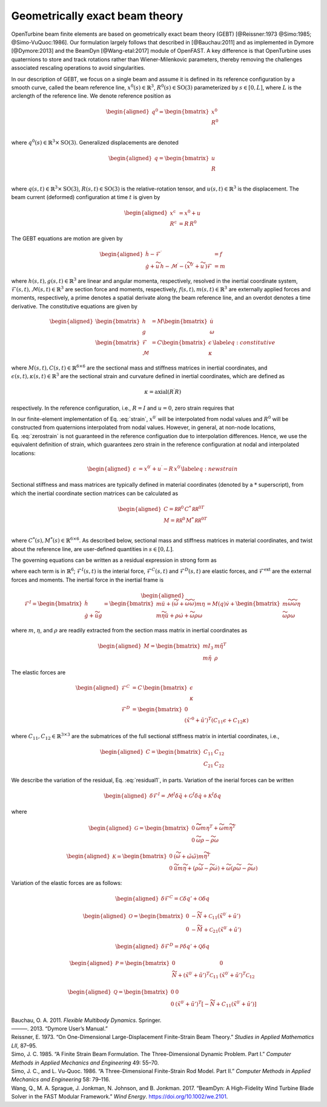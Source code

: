 .. _sec-gebt:

Geometrically exact beam theory
^^^^^^^^^^^^^^^^^^^^^^^^^^^^^^^

OpenTurbine beam finite elements are based on geometrically exact beam
theory (GEBT) [@Reissner:1973 @Simo:1985; @Simo-VuQuoc:1986]. Our
formulation largely follows that described in [@Bauchau:2011] and as
implemented in Dymore [@Dymore:2013] and the BeamDyn [@Wang-etal:2017]
module of OpenFAST. A key difference is that OpenTurbine uses
quaternions to store and track rotations rather than Wiener-Milenkovic
parameters, thereby removing the challenges associated rescaling
operations to avoid singularities.

In our description of GEBT, we focus on a single beam and assume it is
defined in its reference configuration by a smooth curve, called the
beam reference line, :math:`\underline{x}^0(s)\in\mathbb{R}^3`,
:math:`\underline{\underline{R}}^0(s) \in \mathrm{SO(3)}` parameterized
by :math:`s \in [0, L]`, where :math:`L` is the arclength of the
reference line. We denote reference position as

.. math::

   \begin{aligned}
    \underline{q}^\mathrm{0} = \begin{bmatrix}
     \underline{x}^\mathrm{0} \\
     \underline{\underline{R}}^\mathrm{0} \\
    \end{bmatrix}
   \end{aligned}

where :math:`\underline{q}^0(s) \in \mathbb{R}^3\times \mathrm{SO(3)}`.
Generalized displacements are denoted

.. math::

   \begin{aligned}
    \underline{q} = \begin{bmatrix}
     \underline{u} \\
     \underline{\underline{R}}\\
    \end{bmatrix}
   \end{aligned}

where :math:`\underline{q}(s,t) \in \mathbb{R}^3\times \mathrm{SO(3)}`,
:math:`\underline{\underline{R}}(s,t)\in \mathrm{SO(3)}` is the
relative-rotation tensor, and :math:`\underline{u}(s,t)\in \mathbb{R}^3`
is the displacement. The beam current (deformed) configuration at time
:math:`t` is given by

.. math::

   \begin{aligned}
   \underline{x}^\mathrm{c} &= \underline{x}^0 + \underline{u}\\
   \underline{\underline{R}}^\mathrm{c} &= \underline{\underline{R}}\,\underline{\underline{R}}^0 
   \end{aligned}

The GEBT equations are motion are given by

.. math::

   \begin{aligned}
   \dot{\underline{h}} - \underline{\mathcal{F}}^\prime &= \underline{f}\\
   \dot{\underline{g}} + \widetilde{u}\, \underline{h} - \underline{\mathcal{M}}^\prime - \left(\widetilde{x}^{0\prime} + \widetilde{u}^\prime \right) \underline{\mathcal{F}}&= \underline{m}
   \end{aligned}

where :math:`\underline{h}(s,t),\underline{g}(s,t) \in \mathbb{R}^3` are
linear and angular momenta, respectively, resolved in the inertial
coordinate system,
:math:`\underline{\mathcal{F}}(s,t),\underline{\mathcal{M}}(s,t) \in \mathbb{R}^3`
are section force and moments, respectively,
:math:`\underline{f}(s,t),\underline{m}(s,t)\in \mathbb{R}^3` are
externally applied forces and moments, respectively, a prime denotes a
spatial derivate along the beam reference line, and an overdot denotes a
time derivative. The constitutive equations are given by

.. math::

   \begin{aligned}
   \begin{bmatrix}  \underline{h} \\ \underline{g} \end{bmatrix} 
   &= \underline{\underline{M}} 
   \begin{bmatrix}  \dot{\underline{u}} \\ \underline{\omega} \end{bmatrix} \\
   \begin{bmatrix}  \underline{\mathcal{F}} \\ \underline{\mathcal{M}} \end{bmatrix} 
   &= \underline{\underline{C}} 
   \begin{bmatrix}  \underline{\epsilon} \\ \underline{\kappa} \end{bmatrix}
    \label{eq:constitutive}
   \end{aligned}

where
:math:`\underline{\underline{M}}(s,t), \underline{\underline{C}}(s,t) \in \mathbb{R}^{6\times6}`
are the sectional mass and stiffness matrices in inertial coordinates,
and
:math:`\underline{\epsilon}(s,t),\underline{\kappa}(s,t) \in \mathbb{R}^3`
are the sectional strain and curvature defined in inertial coordinates,
which are defined as

.. math:: \underline{\epsilon} = \underline{x}^{0\prime}+\underline{u}^\prime-\left(\underline{\underline{R}}\,\underline{\underline{R}}^0\right) \hat{i}_1 
   :label: strain 

.. math::
    \underline{\kappa} = \mathrm{axial}\left({ \underline{\underline{R}}^\prime \underline{\underline{R}} }\right)

respectively. In the reference configuration, i.e.,
:math:`\underline{\underline{R}}=\underline{\underline{I}}` and
:math:`\underline{u}=0`, zero strain requires that

.. math:: \underline{x}^{0\prime} = \underline{\underline{R}}^0 \hat{i}_1.
   :label: zerostrain

In our finite-element implementation of
Eq. :eq:`strain`, :math:`\underline{x}^{0\prime}` will
be interpolated from nodal values and
:math:`\underline{\underline{R}}^0` will be constructed from quaternions
interpolated from nodal values. However, in general, at non-node
locations, Eq. :eq:`zerostrain` is not guaranteed
in the reference configuation due to interpolation differences. Hence,
we use the equivalent definition of strain, which guarantees zero strain
in the reference configuration at nodal and interpolated locations:

.. math::

   \begin{aligned}
    \underline{\epsilon} &= \underline{x}^{0\prime}+\underline{u}^\prime-\underline{\underline{R}}\,\underline{x}^{0\prime} 
   \label{eq:newstrain}
   \end{aligned}

Sectional stiffness and mass matrices are typically defined in material
coordinates (denoted by a :math:`*` superscript), from which the
inertial coordinate section matrices can be calculated as

.. math::

   \begin{aligned}
   \underline{\underline{C}} = \underline{\underline{\mathcal{RR}^0}}\, \underline{\underline{C}}^*\, \underline{\underline{\mathcal{RR}^0}}^T\\
   \underline{\underline{M}} = \underline{\underline{\mathcal{RR}^0}}\, \underline{\underline{M}}^*\, \underline{\underline{\mathcal{RR}^0}}^T\\
   \end{aligned}

where
:math:`\underline{\underline{C}}^*(s), \underline{\underline{M}}^*(s) \in \mathbb{R}^{6\times6}`.
As described below, sectional mass and stiffness matrices in material
coordinates, and twist about the reference line, are user-defined
quantities in :math:`s\in[0,L]`.

The governing equations can be written as a residual expression in
strong form as

.. math::
   \underline{\mathcal{R}} = 
   \underline{\mathcal{F}}^I -
   \underline{\mathcal{F}}^{C\prime} +
   \underline{\mathcal{F}}^D -
   \underline{\mathcal{F}}^\mathrm{ext} 
   :label: stronggoverning

where each term is in :math:`\mathbb{R}^6`;
:math:`\underline{\underline{\mathcal{F}}}^I(s,t)` is the interial
force, :math:`\underline{\underline{\mathcal{F}}}^C(s,t)` and
:math:`\underline{\underline{\mathcal{F}}}^D(s,t)` are elastic forces,
and :math:`\underline{\underline{\mathcal{F}}}^\mathrm{ext}` are the
external forces and moments. The inertial force in the inertial frame is

.. math::

   \begin{aligned}
   \underline{\mathcal{F}}^I =  
   \begin{bmatrix}
   \dot{\underline{h}} \\ \dot{\underline{g}} + \dot{\widetilde{u}} \underline{g}
   \end{bmatrix}
   = \begin{bmatrix}
   m \ddot{\underline{u}} +
   \left( \dot{\widetilde{\omega}}+ \widetilde{\omega} \widetilde{\omega} \right) m \underline{\eta}\\
   m \widetilde{\eta} \ddot{\underline{u}} + \underline{\underline{\rho}} \dot{\underline{\omega}}
    + \widetilde{\omega} \underline{\underline{\rho}} \underline{\omega}
   \end{bmatrix}
   = \underline{\underline{M}}(\underline{q}) \dot{\underline{v}} + \begin{bmatrix} 
    m \widetilde{\omega}\widetilde{\omega} \underline{\eta} \\
   \widetilde{\omega} \underline{\underline{\rho}} \underline{\omega} 
   \end{bmatrix}
   \end{aligned}

where :math:`m`, :math:`\underline{\eta}`, and
:math:`\underline{\underline{\rho}}` are readily extracted from the
section mass matrix in inertial coordinates as

.. math::

   \begin{aligned}
   \underline{\underline{M}} = 
   \begin{bmatrix}
   m \underline{\underline{I}}_3 & m \tilde{\eta}^T\\
   m \tilde{\eta} & \underline{\underline{\rho}}
   \end{bmatrix}
   \end{aligned}

The elastic forces are

.. math::

   \begin{aligned}
   \underline{\mathcal{F}}^C &= \underline{\underline{C}}\, \begin{bmatrix} \underline{\epsilon} \\ \underline{\kappa} \end{bmatrix}\\
   \underline{\mathcal{F}}^D &=
   \begin{bmatrix} \underline{0} \\ 
   \left(\tilde{x}'^0+\tilde{u}'\right)^T \left( \underline{\underline{C}}_{11} \underline{\epsilon} 
   + \underline{\underline{C}}_{12} \underline{\kappa}\right)  \end{bmatrix}
   \end{aligned}

where
:math:`\underline{\underline{C}}_{11},\underline{\underline{C}}_{12}\in \mathbb{R}^{3\times 3}`
are the submatrices of the full sectional stiffness matrix in intertial
coordinates, i.e.,

.. math::

   \begin{aligned}
   \underline{\underline{C}} = \begin{bmatrix}
   \underline{\underline{{C}}}_{11} & \underline{\underline{{C}}}_{12} \\
   \underline{\underline{{C}}}_{21} & \underline{\underline{{C}}}_{22} \end{bmatrix}
   \end{aligned}

We describe the variation of the residual,
Eq. :eq:`residual1`, in parts. Variation of the
inerial forces can be written

.. math::

   \begin{aligned}
   \delta \underline{\mathcal{F}}^I =
   \underline{\underline{\mathcal{M}}}^I \delta \ddot{\underline{q}}
   + \underline{\underline{\mathcal{G}}}^I \delta \dot{\underline{q}}
   + \underline{\underline{\mathcal{K}}}^I \delta \underline{q}
   \end{aligned}

where

.. math::

   \begin{aligned}
   \underline{\underline{\mathcal{G}}} =
   \begin{bmatrix}
   \underline{\underline{0}} & \widetilde{ \widetilde{\omega} m \underline{\eta} }^T
            + \widetilde{\omega} m \widetilde{\eta}^T\\
   \underline{\underline{0}} & \widetilde{\omega} \underline{\underline{\rho}} - \widetilde{\underline{\underline{\rho}} \underline{\omega}}
   \end{bmatrix}
   \end{aligned}

.. math::

   \begin{aligned}
   \underline{\underline{\mathcal{K}}} =
   \begin{bmatrix}
   \underline{\underline{0}} & \left( \dot{\widetilde{\omega}} + \tilde{\omega}\tilde{\omega}
           \right) m \widetilde{\eta}^T\\
   \underline{\underline{0}} & \ddot{\widetilde{u}} m \widetilde{\eta}
            + \left(\underline{\underline{\rho}}\dot{\widetilde{\omega}}
                    -\widetilde{\underline{\underline{\rho}} \dot{\underline{\omega}}} \right)
            + \widetilde{\omega} \left( \underline{\underline{\rho}} \widetilde{\omega}
            - \widetilde{ \underline{\underline{\rho}}\underline{\omega}} \right)
   \end{bmatrix}
   \end{aligned}

Variation of the elastic forces are as follows:

.. math::

   \begin{aligned}
   \delta \underline{\mathcal{F}}^C =
   \underline{\underline{\mathcal{C}}} \delta \underline{q}' + \underline{\underline{\mathcal{O}}} \delta \underline{q}
   \end{aligned}

.. math::

   \begin{aligned}
   \underline{\underline{\mathcal{O}}} =
   \begin{bmatrix}
   \underline{\underline{0}} &  -\widetilde{N} + \underline{\underline{\mathcal{C}}}_{11}\left(  \tilde{x}^{0 \prime}+ \tilde{u}' \right)   \\
   \underline{\underline{0}} &  -\widetilde{M} + \underline{\underline{\mathcal{C}}}_{21}\left( \tilde{x}^{0 \prime} + \tilde{u}' \right)
   \end{bmatrix}
   \end{aligned}

.. math::

   \begin{aligned}
   \delta \underline{\mathcal{F}}^D =
   \underline{\underline{\mathcal{P}}} \delta \underline{q}' + \underline{\underline{\mathcal{Q}}} \delta \underline{q}
   \end{aligned}

.. math::

   \begin{aligned}
   \underline{\underline{\mathcal{P}}} =
   \begin{bmatrix}
   \underline{\underline{0}} & \underline{\underline{0}} \\
    \widetilde{N} + \left(  \tilde{x}^{0 \prime}+ \tilde{u}' \right)^T
   \underline{\underline{\mathcal{C}}}_{11} &
   \left( \tilde{x}^{0 \prime} + \tilde{u}' \right)^T
   \underline{\underline{\mathcal{C}}}_{12}
   \end{bmatrix}
   \end{aligned}

.. math::

   \begin{aligned}
   \underline{\underline{\mathcal{Q}}} =
   \begin{bmatrix}
   \underline{\underline{0}} & \underline{\underline{0}} \\
    \underline{\underline{0}} &
   \left( \tilde{x}^{0 \prime} + \tilde{u}' \right)^T
   \left[-\widetilde{N} + \underline{\underline{C}}_{11} \left( \tilde{x}^{0 \prime} + \tilde{u}' \right) \right]
   \end{bmatrix}
   \end{aligned}

.. container:: references csl-bib-body hanging-indent
   :name: refs

   .. container:: csl-entry
      :name: ref-Bauchau:2011

      Bauchau, O. A. 2011. *Flexible Multibody Dynamics*. Springer.

   .. container:: csl-entry
      :name: ref-Dymore:2013

      ———. 2013. “Dymore User’s Manual.”

   .. container:: csl-entry
      :name: ref-Reissner:1973

      Reissner, E. 1973. “On One-Dimensional Large-Displacement
      Finite-Strain Beam Theory.” *Studies in Applied Mathematics LII*,
      87–95.

   .. container:: csl-entry
      :name: ref-Simo:1985

      Simo, J. C. 1985. “A Finite Strain Beam Formulation. The
      Three-Dimensional Dynamic Problem. Part I.” *Computer Methods in
      Applied Mechanics and Engineering* 49: 55–70.

   .. container:: csl-entry
      :name: ref-Simo-VuQuoc:1986

      Simo, J. C., and L. Vu-Quoc. 1986. “A Three-Dimensional
      Finite-Strain Rod Model. Part II.” *Computer Methods in Applied
      Mechanics and Engineering* 58: 79–116.

   .. container:: csl-entry
      :name: ref-Wang-etal:2017

      Wang, Q., M. A. Sprague, J. Jonkman, N. Johnson, and B. Jonkman.
      2017. “BeamDyn: A High-Fidelity Wind Turbine Blade Solver in the
      FAST Modular Framework.” *Wind Energy*.
      https://doi.org/10.1002/we.2101.
